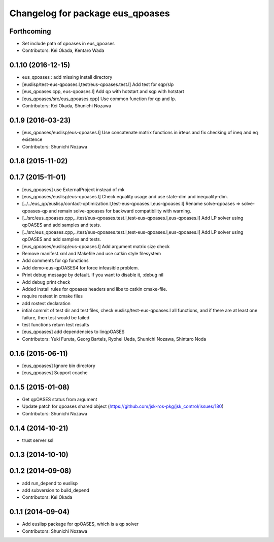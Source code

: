 ^^^^^^^^^^^^^^^^^^^^^^^^^^^^^^^^^
Changelog for package eus_qpoases
^^^^^^^^^^^^^^^^^^^^^^^^^^^^^^^^^

Forthcoming
-----------
* Set include path of qpoases in eus_qpoases
* Contributors: Kei Okada, Kentaro Wada

0.1.10 (2016-12-15)
-------------------
* eus_qpoases : add missing install directory
* [euslisp/test-eus-qpoases.l,test/eus-qpoases.test.l] Add test for sqp/slp
* [eus_qpoases.cpp, eus-qpoases.l] Add qp with hotstart and sqp with hotstart
* [eus_qpoases/src/eus_qpoases.cpp] Use common function for qp and lp.
* Contributors: Kei Okada, Shunichi Nozawa

0.1.9 (2016-03-23)
------------------
* [eus_qpoases/euslisp/eus-qpoases.l] Use concatenate matrix functions in irteus and fix checking of ineq and eq existence
* Contributors: Shunichi Nozawa

0.1.8 (2015-11-02)
------------------

0.1.7 (2015-11-01)
------------------
* [eus_qpoases] use ExternalProject instead of mk
* [eus_qpoases/euslisp/eus-qpoases.l] Check equality usage and use state-dim and inequality-dim.
* [../../eus_qp/euslisp/contact-optimization.l,test-eus-qpoases.l,eus-qpoases.l] Rename solve-qpoases => solve-qpoases-qp and remain solve-qpoases for backward compatibility with warning.
* [../src/eus_qpoases.cpp,../test/eus-qpoases.test.l,test-eus-qpoases.l,eus-qpoases.l] Add LP solver using qpOASES and add samples and tests.
* [../src/eus_qpoases.cpp,../test/eus-qpoases.test.l,test-eus-qpoases.l,eus-qpoases.l] Add LP solver using qpOASES and add samples and tests.
* [eus_qpoases/euslisp/eus-qpoases.l] Add argument matrix size check
* Remove manifest.xml and Makefile and use catkin style filesystem
* Add comments for qp functions
* Add demo-eus-qpOASES4 for force infeasible problem.
* Print debug message by default. If you want to disable it, :debug nil
* Add debug print check
* Added install rules for qpoases headers and libs to catkin cmake-file.
* require rostest in cmake files
* add rostest declaration
* intial commit of test dir and test files, check euslisp/test-eus-qpoases.l all functions, and if there are at least one failure, then test would be failed
* test functions return test results
* [eus_qpoases] add dependencies to linqpOASES
* Contributors: Yuki Furuta, Georg Bartels, Ryohei Ueda, Shunichi Nozawa, Shintaro Noda

0.1.6 (2015-06-11)
------------------
* [eus_qpoases] Ignore bin directory
* [eus_qpoases] Support ccache

0.1.5 (2015-01-08)
------------------
* Get qpOASES status from argument
* Update patch for qpoases shared object (https://github.com/jsk-ros-pkg/jsk_control/issues/180)
* Contributors: Shunichi Nozawa

0.1.4 (2014-10-21)
------------------
* trust server ssl

0.1.3 (2014-10-10)
------------------

0.1.2 (2014-09-08)
------------------
* add run_depend to euslisp
* add subversion to build_depend
* Contributors: Kei Okada

0.1.1 (2014-09-04)
------------------
* Add euslisp package for qpOASES, which is a qp solver
* Contributors: Shunichi Nozawa
